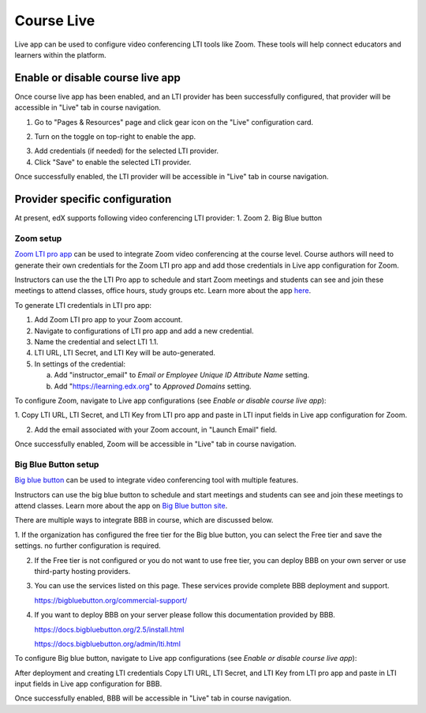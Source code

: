 .. _Course Live:

###########################
Course Live
###########################

Live app can be used to configure video conferencing LTI tools like Zoom. These tools
will help connect educators and learners within the platform.

***********************************
Enable or disable course live app
***********************************
Once course live app has been enabled, and an LTI provider has been successfully configured, that provider
will be accessible in "Live" tab in course navigation.

1.  Go to "Pages & Resources" page and click gear icon on the "Live" configuration card.

.. image:: ../../../shared/images/Live_configuration_card.png
   :width: 200
   :alt: Image of Live configuration card

2.  Turn on the toggle on top-right to enable the app.

.. image:: ../../../shared/images/Live_app_configuration.png
   :width: 300
   :alt: Image of Live app configurations

3. Add credentials (if needed) for the selected LTI provider.

4. Click "Save" to enable the selected LTI provider.

Once successfully enabled, the LTI provider will be accessible in "Live" tab in course navigation.


********************************
Provider specific configuration
********************************

At present, edX supports following video conferencing LTI provider:
1.  Zoom
2.  Big Blue button

Zoom setup
==========

`Zoom LTI pro app <https://marketplace.zoom.us/apps/f8JUB3eeQv2lXsjKq5B2FA>`_
can be used to integrate Zoom video conferencing at the course level.
Course authors will need to generate their own credentials for the Zoom LTI pro app and
add those credentials in Live app configuration for Zoom.

Instructors can use the the LTI Pro app to schedule and start Zoom meetings and students can
see and join these meetings to attend classes, office hours, study groups etc. Learn more about
the app `here <https://marketplace.zoom.us/apps/f8JUB3eeQv2lXsjKq5B2FA>`_.

To generate LTI credentials in LTI pro app:

1. Add Zoom LTI pro app to your Zoom account.

2. Navigate to configurations of LTI pro app and add a new credential.

3. Name the credential and select LTI 1.1.

4. LTI URL, LTI Secret, and LTI Key will be auto-generated.

5. In settings of the credential:

   a. Add "instructor_email" to `Email or Employee Unique ID Attribute Name` setting.

   b. Add "https://learning.edx.org" to `Approved Domains` setting.


To configure Zoom, navigate to Live app configurations (see `Enable or disable course live app`):


1. Copy LTI URL, LTI Secret, and LTI Key from LTI pro app and paste in LTI input fields
in Live app configuration for Zoom.

2. Add the email associated with your Zoom account, in "Launch Email" field.

Once successfully enabled, Zoom will be accessible in "Live" tab in course navigation.

.. image:: ../../../shared/images/Zoom_in_Live_tab.png
   :width: 600
   :alt: Image of Zoom rendered in Live tab


Big Blue Button setup
=====================

`Big blue button <https://bigbluebutton.org/>`_ can be used to integrate video conferencing tool with multiple features.

Instructors can use the big blue button to schedule and start meetings and students can
see and join these meetings to attend classes. Learn more about
the app on `Big Blue button site <https://bigbluebutton.org/teachers/features/>`_.

There are multiple ways to integrate BBB in course, which are discussed below.

1.  If the organization has configured the free tier for the Big blue button, you can select the Free tier and save the settings.
no further configuration is required.

.. image:: ../../../shared/images/course_live_bbb_free.png

2.  If the Free tier is not configured or you do not want to use free tier, you can deploy BBB on your own server or use third-party hosting providers.

3.  You can use the services listed on this page. These services provide complete BBB deployment and support.

    https://bigbluebutton.org/commercial-support/

4.  If you want to deploy BBB on your server please follow this documentation provided by BBB.

    https://docs.bigbluebutton.org/2.5/install.html

    https://docs.bigbluebutton.org/admin/lti.html

To configure Big blue button, navigate to Live app configurations (see `Enable or disable course live app`):

After deployment and creating LTI credentials Copy LTI URL, LTI Secret, and LTI Key from LTI pro app and paste in LTI input fields in Live app configuration for BBB.

Once successfully enabled, BBB will be accessible in "Live" tab in course navigation.
